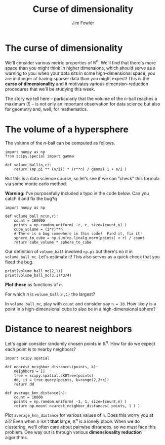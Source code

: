 #+TITLE: Curse of dimensionality
#+AUTHOR: Jim Fowler

* The curse of dimensionality

We'll consider various metric properties of $\mathbb{R}^n$.  We'll
find that there's more space than you might think in higher
dimensions, which should serve as a warning to you: when your data
sits in some high-dimensional space, you are in danger of having
sparser data than you might expect!  This is the *curse of
dimensionality* and it motivates various dimension-reduction
procedures that we'll be studying this week.

The story we tell here -- particularly that the volume of the $n$-ball
reaches a maximum (!) -- is not only an important observation for data
science but also for geometry and, well, for mathematics.

* The volume of a hypersphere

The volume of the $n$-ball can be computed as follows.

#+BEGIN_SRC ipython 
import numpy as np
from scipy.special import gamma

def volume_ball(n,r):
    return (np.pi ** (n/2)) * (r**n) / gamma( 1 + n/2 )
#+END_SRC

But this is a data science course, so let's see if we can "check" this
formula via some monte carlo method.

**Warning:** I've purposefully included a typo in the code below.  Can
you catch it and fix the bug?q

#+BEGIN_SRC ipython 
import numpy as np

def volume_ball_mc(n,r):
    count = 100000
    points = np.random.uniform( -r, r, size=(count,n) )
    cube_volume = (2*r)**n
    # There is a bug somewhere in this code!  Find it, fix it!
    sphere_to_cube = np.sum(np.linalg.norm(points) < r) / count
    return cube_volume * sphere_to_cube
#+END_SRC

Our definition of ~volume_ball~ involved ~np.pi~ but there's no $\pi$
in ~volume_ball_mc~.  Let's estimate it!  This also serves as a quick
check that you fixed the bug.

#+BEGIN_SRC ipython 
print(volume_ball_mc(2,1))
print(volume_ball_mc(3,1)*3/4)
#+END_SRC

**Plot these** as functions of $n$.

For which $n$ is ~volume_ball(n,1)~ the largest?

In ~volume_ball_mc~, play with ~count~ and consider say ~n = 20~.  How
likely is a point in a high-dimensional cube to also be in a
high-dimensional sphere?

* Distance to nearest neighbors

Let's again consider randomly chosen points in $\mathbb{R}^n$.  How
far do we expect each point is to nearby neighbors?

#+BEGIN_SRC ipython 
import scipy.spatial

def nearest_neighbor_distances(points, k):
    neighbors = []
    tree = scipy.spatial.cKDTree(points)
    dd, ii = tree.query(points, k=range(2,2+k))
    return dd

def average_knn_distance(n):
    count = 10000
    points = np.random.uniform( -1, 1, size=(count,n) )
    return np.mean( nearest_neighbor_distances( points, 1 ) )
#+END_SRC

Plot ~average_knn_distance~ for various values of ~n~.  Does this
worry you at all?  Even when $n$ isn't *that* large, $\mathbb{R}^n$ is
a lonely place.  When we do clustering, we'll often care about
pairwise distances, so we must face this problem.  One way out is
through various *dimensionality reduction* algorithms.
